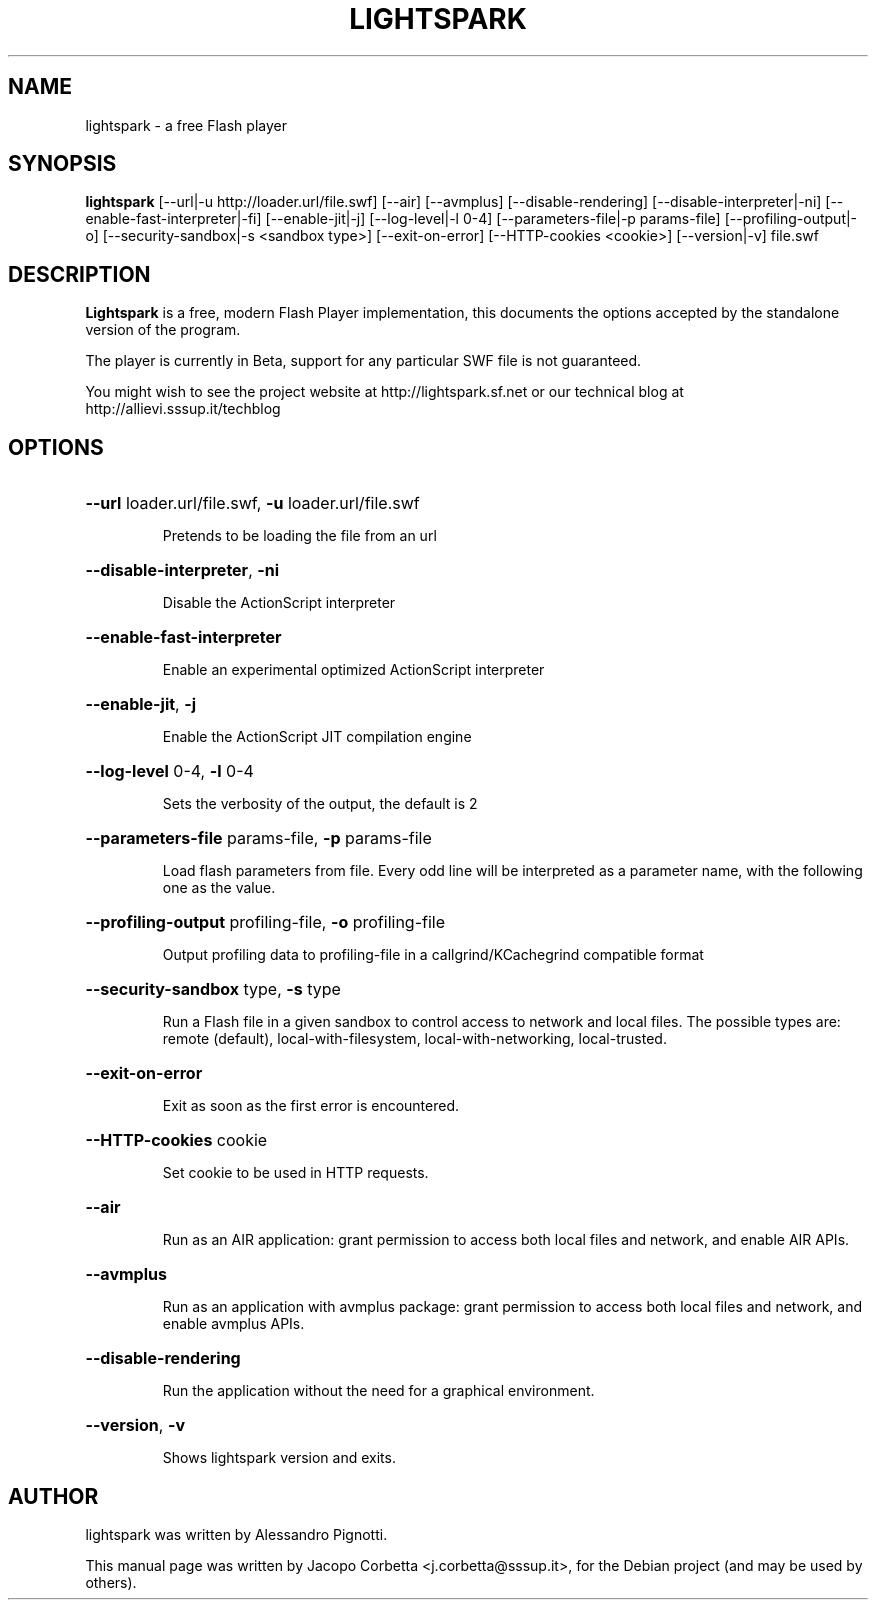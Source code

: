 .\"                                      Hey, EMACS: -*- nroff -*-
.\" First parameter, NAME, should be all caps
.\" Second parameter, SECTION, should be 1-8, maybe w/ subsection
.\" other parameters are allowed: see man(7), man(1)
.TH LIGHTSPARK 1 "November 9, 2013"
.\" Please adjust this date whenever revising the manpage.
.\"
.\" Some roff macros, for reference:
.\" .nh        disable hyphenation
.\" .hy        enable hyphenation
.\" .ad l      left justify
.\" .ad b      justify to both left and right margins
.\" .nf        disable filling
.\" .fi        enable filling
.\" .br        insert line break
.\" .sp <n>    insert n+1 empty lines
.\" for manpage-specific macros, see man(7)
.SH NAME
lightspark \- a free Flash player
.SH SYNOPSIS
.B lightspark 
[\-\-url|\-u http://loader.url/file.swf] [\-\-air] [\-\-avmplus] [\-\-disable-rendering] [\-\-disable-interpreter|\-ni] [\-\-enable-fast-interpreter|\-fi] [\-\-enable\-jit|\-j] [\-\-log\-level|\-l 0-4] [\-\-parameters\-file|\-p params-file] [\-\-profiling-output|\-o] [\-\-security-sandbox|\-s <sandbox type>] [\-\-exit-on-error] [\-\-HTTP-cookies <cookie>] [\-\-version|\-v] file.swf
.SH DESCRIPTION
.B Lightspark
is a free, modern Flash Player implementation, this documents the options accepted by the standalone version of the program.
.PP
.\" TeX users may be more comfortable with the \fB<whatever>\fP and
.\" \fI<whatever>\fP escape sequences to invoke bold face and italics,
.\" respectively.
The player is currently in Beta, support for any particular SWF file is not guaranteed.
.PP
You might wish to see the project website at http://lightspark.sf.net or our 
technical blog at http://allievi.sssup.it/techblog
.SH OPTIONS
.HP 
\fB\-\-url\fP loader.url/file.swf, \fB\-u\fP loader.url/file.swf
.IP
Pretends to be loading the file from an url
.HP 
\fB\-\-disable-interpreter\fP, \fB\-ni\fP
.IP
Disable the ActionScript interpreter
.HP 
\fB\-\-enable-fast-interpreter\fP
.IP
Enable an experimental optimized ActionScript interpreter
.HP 
\fB\-\-enable-jit\fP, \fB\-j\fP
.IP
Enable the ActionScript JIT compilation engine
.HP 
\fB\-\-log-level\fP 0-4, \fB\-l\fP 0-4
.IP
Sets the verbosity of the output, the default is 2
.HP
\fB\-\-parameters-file\fP params-file, \fB\-p\fP params-file
.IP
Load flash parameters from file. Every odd line will be interpreted as a parameter name, with the following one as the value.
.HP
\fB\-\-profiling-output\fP profiling-file, \fB\-o\fP profiling-file
.IP
Output profiling data to profiling-file in a callgrind/KCachegrind compatible format
.HP 
\fB\-\-security-sandbox\fP type, \fB\-s\fP type
.IP
Run a Flash file in a given sandbox to control access to network and local files. The possible types are: remote (default), local-with-filesystem, local-with-networking, local-trusted.
.HP
\fB\-\-exit-on-error\fP
.IP
Exit as soon as the first error is encountered.
.HP
\fB\-\-HTTP-cookies\fP cookie
.IP
Set cookie to be used in HTTP requests.
.HP
\fB\-\-air\fP
.IP
Run as an AIR application: grant permission to access both local files and network, and enable AIR APIs.
.HP
\fB\-\-avmplus\fP
.IP
Run as an application with avmplus package: grant permission to access both local files and network, and enable avmplus APIs.
.HP
\fB\-\-disable-rendering\fP
.IP
Run the application without the need for a graphical environment.
.HP
\fB\-\-version\fP, \fB\-v\fP
.IP
Shows lightspark version and exits.
.SH AUTHOR
lightspark was written by Alessandro Pignotti.
.PP
This manual page was written by Jacopo Corbetta <j.corbetta@sssup.it>,
for the Debian project (and may be used by others).
